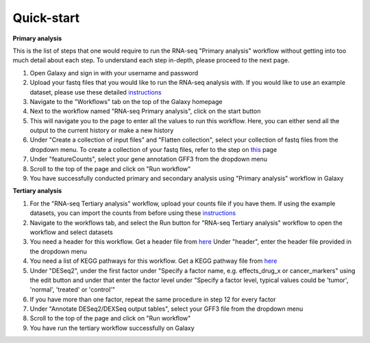 **Quick-start**
===============

**Primary analysis**


This is the list of steps that one would require to run the RNA-seq "Primary analysis" workflow without getting into too much detail about each step. To understand each step in-depth, please proceed to the next page.

1. Open Galaxy and sign in with your username and password 
2. Upload your fastq files that you would like to run the RNA-seq analysis with. If you would like to use an example dataset, please use these detailed `instructions <https://artbio.github.io/springday/uploads/>`_
3. Navigate to the "Workflows" tab on the top of the Galaxy homepage
4. Next to the workflow named "RNA-seq Primary analysis", click on the start button 
5. This will navigate you to the page to enter all the values to run this workflow. Here, you can either send all the output to the current history or make a new history
6. Under "Create a collection of input files" and "Flatten collection", select your collection of fastq files from the dropdown menu. To create a collection of your fastq files, refer to the step on `this <https://galaxy-tutorial.readthedocs.io/en/latest/Primary%20analysis/>`_ page
7. Under "featureCounts", select your gene annotation GFF3 from the dropdown menu
8. Scroll to the top of the page and click on "Run workflow"
9. You have successfully conducted primary and secondary analysis using "Primary analysis" workflow in Galaxy

**Tertiary analysis**


1. For the "RNA-seq Tertiary analysis" workflow, upload your counts file if you have them. If using the example datasets, you can import the counts from before using these `instructions <https://artbio.github.io/springday/count/>`_
2. Navigate to the workflows tab, and select the Run button for "RNA-seq Tertiary analysis" workflow to open the workflow and select datasets
3. You need a header for this workflow. Get a header file from `here <https://galaxy-tutorial.readthedocs.io/en/latest/Analysis%20of%20Differential%20gene%20expression/Expression%20and%20annotation%20of%20differentially%20expressed%20genes/>`_ Under "header", enter the header file provided in the dropdown menu
4. You need a list of KEGG pathways for this workflow. Get a KEGG pathway file from `here <https://training.galaxyproject.org/training-material/topics/transcriptomics/tutorials/ref-based/tutorial.html#functional-enrichment-analysis-of-the-de-genes>`_
5. Under "DESeq2", under the first factor under "Specify a factor name, e.g. effects_drug_x or cancer_markers" using the edit button and under that enter the factor level under "Specify a factor level, typical values could be 'tumor', 'normal', 'treated' or 'control'"
6. If you have more than one factor, repeat the same procedure in step 12 for every factor
7. Under "Annotate DESeq2/DEXSeq output tables", select your GFF3 file from the dropdown menu
8. Scroll to the top of the page and click on "Run workflow"
9. You have run the tertiary workflow successfully on Galaxy
